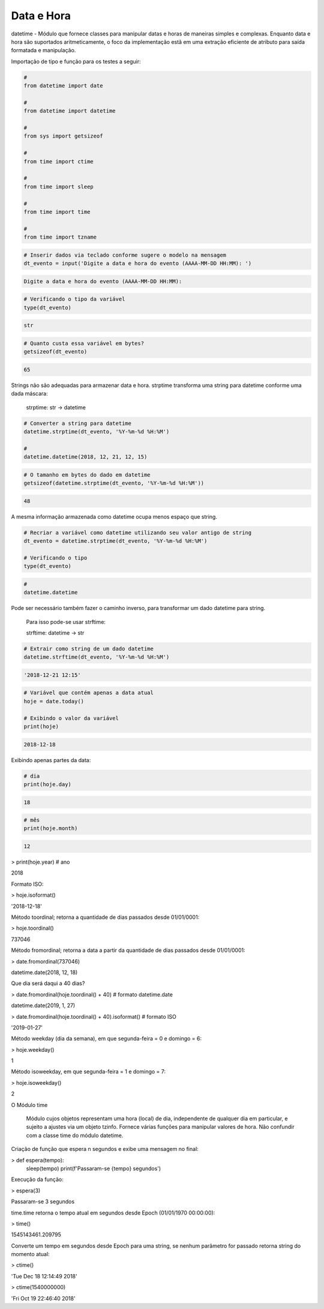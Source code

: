 Data e Hora
***********

datetime - Módulo que fornece classes para manipular datas e horas de maneiras simples e complexas. Enquanto data e hora são suportados aritmeticamente, o foco da implementação estã em uma extração eficiente de atributo para saída formatada e manipulação.


Importação de tipo e função para os testes a seguir:

.. code-block:: python

    # 
    from datetime import date

    #
    from datetime import datetime

    # 
    from sys import getsizeof

    # 
    from time import ctime

    #
    from time import sleep

    # 
    from time import time

    # 
    from time import tzname


.. code-block:: python

    # Inserir dados via teclado conforme sugere o modelo na mensagem
    dt_evento = input('Digite a data e hora do evento (AAAA-MM-DD HH:MM): ')

.. code-block:: console

    Digite a data e hora do evento (AAAA-MM-DD HH:MM):

.. code-block:: python

    # Verificando o tipo da variável
    type(dt_evento)

.. code-block:: console

    str

.. code-block:: python

    # Quanto custa essa variável em bytes?
    getsizeof(dt_evento)

.. code-block:: console

    65


Strings não são adequadas para armazenar data e hora.
strptime transforma uma string para datetime conforme uma dada máscara:

    strptime: str -> datetime


.. code-block:: python

    # Converter a string para datetime
    datetime.strptime(dt_evento, '%Y-%m-%d %H:%M')

    # 
    datetime.datetime(2018, 12, 21, 12, 15)

.. code-block:: python

    # O tamanho em bytes do dado em datetime
    getsizeof(datetime.strptime(dt_evento, '%Y-%m-%d %H:%M'))

.. code-block:: console

    48

A mesma informação armazenada como datetime ocupa menos espaço que string.

.. code-block:: python

    # Recriar a variável como datetime utilizando seu valor antigo de string
    dt_evento = datetime.strptime(dt_evento, '%Y-%m-%d %H:%M')

    # Verificando o tipo
    type(dt_evento)

.. code-block:: python

    # 
    datetime.datetime


Pode ser necessário também fazer o caminho inverso, para transformar um dado datetime para string.

    Para isso pode-se usar strftime:

    strftime: datetime -> str

.. code-block:: python

    # Extrair como string de um dado datetime
    datetime.strftime(dt_evento, '%Y-%m-%d %H:%M')

.. code-block:: console

    '2018-12-21 12:15'

.. code-block:: python

    # Variável que contém apenas a data atual
    hoje = date.today()

    # Exibindo o valor da variável
    print(hoje)

.. code-block:: console

    2018-12-18

Exibindo apenas partes da data:    

.. code-block:: python

    # dia
    print(hoje.day)

.. code-block:: console

    18

.. code-block:: python

    # mês
    print(hoje.month)

.. code-block:: console

    12

> print(hoje.year)  # ano

2018



Formato ISO:

> hoje.isoformat()

'2018-12-18'



Método toordinal; retorna a quantidade de dias passados desde 01/01/0001:

> hoje.toordinal()

737046



Método fromordinal; retorna a data a partir da quantidade de dias passados desde 01/01/0001:

> date.fromordinal(737046)

datetime.date(2018, 12, 18)



Que dia será daqui a 40 dias?

> date.fromordinal(hoje.toordinal() + 40)   # formato datetime.date

datetime.date(2019, 1, 27)

> date.fromordinal(hoje.toordinal() + 40).isoformat() # formato ISO

'2019-01-27'



Método weekday (dia da semana), em que segunda-feira = 0 e domingo = 6:

> hoje.weekday()

1



Método isoweekday, em que segunda-feira = 1 e domingo = 7:

> hoje.isoweekday()

2


O Módulo time

    Módulo cujos objetos representam uma hora (local) de dia, independente de qualquer dia em particular, e sujeito a ajustes via um objeto tzinfo.
    Fornece várias funções para manipular valores de hora. Não confundir com a classe time do módulo datetime.



Criação de função que espera n segundos e exibe uma mensagem no final:

> def espera(tempo):
    sleep(tempo)
    print(f'Passaram-se {tempo} segundos')



Execução da função:

> espera(3)

Passaram-se 3 segundos



time.time retorna o tempo atual em segundos desde Epoch (01/01/1970 00:00:00):

> time()

1545143461.209795



Converte um tempo em segundos desde Epoch para uma string, se nenhum parâmetro for passado retorna string do momento atual:

> ctime()

'Tue Dec 18 12:14:49 2018'

> ctime(1540000000)

'Fri Oct 19 22:46:40 2018'
